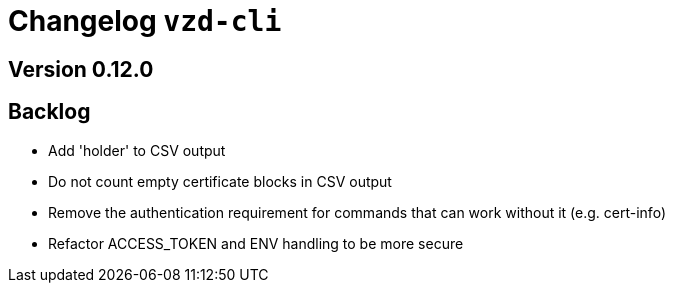 = Changelog `vzd-cli`

== Version 0.12.0


== Backlog

* Add 'holder' to CSV output
* Do not count empty certificate blocks in CSV output
* Remove the authentication requirement for commands that can work without it (e.g. cert-info)
* Refactor ACCESS_TOKEN and ENV handling to be more secure